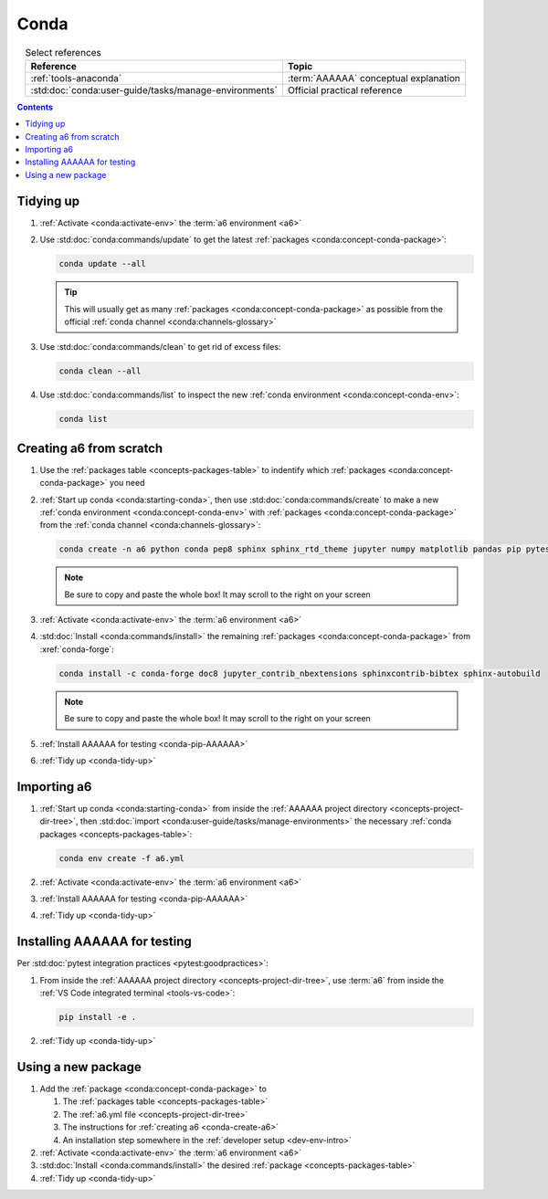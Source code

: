 .. 5863379

.. _conda-procedures:


#####
Conda
#####

.. csv-table:: Select references
   :header: "Reference", "Topic"
   :align: center

   :ref:`tools-anaconda`, :term:`AAAAAA` conceptual explanation
   :std:doc:`conda:user-guide/tasks/manage-environments`, "Official practical
   reference"

.. contents:: Contents
   :local:

.. _conda-tidy-up:


**********
Tidying up
**********

#. :ref:`Activate <conda:activate-env>` the :term:`a6 environment <a6>`
#. Use :std:doc:`conda:commands/update` to get the latest
   :ref:`packages <conda:concept-conda-package>`:

   .. code-block:: bash

      conda update --all

   .. tip::
      This will usually get as many
      :ref:`packages <conda:concept-conda-package>`
      as possible from the official
      :ref:`conda channel <conda:channels-glossary>`

#. Use :std:doc:`conda:commands/clean` to get rid of excess files:

   .. code-block:: bash

      conda clean --all

#. Use :std:doc:`conda:commands/list` to inspect the new
   :ref:`conda environment <conda:concept-conda-env>`:

   .. code-block:: bash

      conda list

.. _conda-create-a6:


************************
Creating a6 from scratch
************************

#. Use the :ref:`packages table <concepts-packages-table>` to indentify which
   :ref:`packages <conda:concept-conda-package>` you need
#. :ref:`Start up conda <conda:starting-conda>`, then use
   :std:doc:`conda:commands/create` to make a new
   :ref:`conda environment <conda:concept-conda-env>` with
   :ref:`packages <conda:concept-conda-package>` from
   the :ref:`conda channel <conda:channels-glossary>`:

   .. code-block:: bash

      conda create -n a6 python conda pep8 sphinx sphinx_rtd_theme jupyter numpy matplotlib pandas pip pytest

   .. note::
      Be sure to copy and paste the whole box! It may scroll to the right on
      your screen

#. :ref:`Activate <conda:activate-env>` the :term:`a6 environment <a6>`
#. :std:doc:`Install <conda:commands/install>` the remaining
   :ref:`packages <conda:concept-conda-package>` from :xref:`conda-forge`:

   .. code-block:: bash

      conda install -c conda-forge doc8 jupyter_contrib_nbextensions sphinxcontrib-bibtex sphinx-autobuild

   .. note::
      Be sure to copy and paste the whole box! It may scroll to the right on
      your screen

#. :ref:`Install AAAAAA for testing <conda-pip-AAAAAA>`
#. :ref:`Tidy up <conda-tidy-up>`

.. _conda-import-a6:


************
Importing a6
************

#. :ref:`Start up conda <conda:starting-conda>` from inside the
   :ref:`AAAAAA project directory <concepts-project-dir-tree>`, then
   :std:doc:`import <conda:user-guide/tasks/manage-environments>`
   the necessary :ref:`conda packages <concepts-packages-table>`:

   .. code-block:: bash

      conda env create -f a6.yml

#. :ref:`Activate <conda:activate-env>` the :term:`a6 environment <a6>`
#. :ref:`Install AAAAAA for testing <conda-pip-AAAAAA>`
#. :ref:`Tidy up <conda-tidy-up>`

.. _conda-pip-AAAAAA:


*****************************
Installing AAAAAA for testing
*****************************

Per :std:doc:`pytest integration practices <pytest:goodpractices>`:

#. From inside the :ref:`AAAAAA project directory <concepts-project-dir-tree>`,
   use :term:`a6` from inside the
   :ref:`VS Code integrated terminal <tools-vs-code>`:

   .. code-block:: bash

      pip install -e .

#. :ref:`Tidy up <conda-tidy-up>`


*******************
Using a new package
*******************

#. Add the :ref:`package <conda:concept-conda-package>` to

   #. The :ref:`packages table <concepts-packages-table>`
   #. The :ref:`a6.yml file <concepts-project-dir-tree>`
   #. The instructions for :ref:`creating a6 <conda-create-a6>`
   #. An installation step somewhere in the
      :ref:`developer setup <dev-env-intro>`

#. :ref:`Activate <conda:activate-env>` the :term:`a6 environment <a6>`
#. :std:doc:`Install <conda:commands/install>` the desired
   :ref:`package <concepts-packages-table>`
#. :ref:`Tidy up <conda-tidy-up>`
